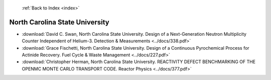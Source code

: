  :ref:`Back to Index <index>`

North Carolina State University
-------------------------------

* :download:`David C. Swan, North Carolina State University. Design of a Next-Generation Neutron Multiplicity Counter Independent of Helium-3. Detection & Measurements <../docs/338.pdf>`
* :download:`Grace Fischetti, North Carolina State University. Design of a Continuous Pyrochemical Process for Actinide Recovery. Fuel Cycle & Waste Management <../docs/227.pdf>`
* :download:`Christopher Herman, North Carolina State University. REACTIVITY DEFECT BENCHMARKING OF THE OPENMC MONTE CARLO TRANSPORT CODE. Reactor Physics <../docs/377.pdf>`
